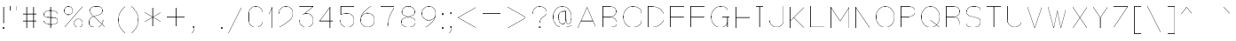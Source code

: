 SplineFontDB: 3.0
FontName: VexillaNationum
FullName: Vexilla Nationum
FamilyName: Vexilla Nationum
Weight: Medium
Copyright: Created by MihailJP with FontForge 2.0 (http://fontforge.sf.net)
UComments: "2012-1-28: Created." 
Version: 001.000
StrokeWidth: 24
ItalicAngle: 0
UnderlinePosition: -202
UnderlineWidth: 100
Ascent: 1664
Descent: 384
LayerCount: 2
Layer: 0 0 "+gMyXYgAA"  1
Layer: 1 0 "+Uk2XYgAA"  0
StrokedFont: 1
XUID: [1021 709 1998960599 8305003]
FSType: 8
OS2Version: 2
OS2_WeightWidthSlopeOnly: 0
OS2_UseTypoMetrics: 1
CreationTime: 1327729045
ModificationTime: 1327819147
PfmFamily: 17
TTFWeight: 500
TTFWidth: 5
LineGap: 377
VLineGap: 0
OS2TypoAscent: 0
OS2TypoAOffset: 1
OS2TypoDescent: 0
OS2TypoDOffset: 1
OS2TypoLinegap: 377
OS2WinAscent: 0
OS2WinAOffset: 1
OS2WinDescent: 0
OS2WinDOffset: 1
HheadAscent: 0
HheadAOffset: 1
HheadDescent: 0
HheadDOffset: 1
OS2Vendor: 'PfEd'
Lookup: 4 0 0 "Compositio figurarum vexillorum"  {"Compositio figurarum vexillorum-1"  } ['ccmp' ('DFLT' <'dflt' > 'latn' <'dflt' > ) ]
MarkAttachClasses: 1
DEI: 91125
LangName: 1033 
Encoding: UnicodeBmp
UnicodeInterp: none
NameList: Adobe Glyph List
DisplaySize: -48
AntiAlias: 1
FitToEm: 1
WidthSeparation: 150
WinInfo: 60832 16 2
BeginPrivate: 0
EndPrivate
Grid
2048 1664 m 9,0,0
1664 1664 m 17,0,0
1920 1664 m 9,0,0
1408 1664 m 25,0,0
1152 1664 m 25,0,0
640 1664 m 17,0,0
896 1664 m 9,0,0
384 1664 m 25,0,0
128 1664 m 25,0,0
1536 1664 m 17,0,0
1792 1664 m 9,0,0
1280 1664 m 25,0,0
1024 1664 m 25,0,0
512 1664 m 17,0,0
768 1664 m 9,0,0
256 1664 m 25,0,0
0 1664 m 25,0,0
2048 1152 m 9,0,0
1664 1152 m 17,0,0
1920 1152 m 9,0,0
1408 1152 m 25,0,0
1152 1152 m 25,0,0
640 1152 m 17,0,0
896 1152 m 9,0,0
384 1152 m 25,0,0
128 1152 m 25,0,0
1536 1152 m 17,0,0
1792 1152 m 9,0,0
1280 1152 m 25,0,0
1024 1152 m 25,0,0
512 1152 m 17,0,0
768 1152 m 9,0,0
256 1152 m 25,0,0
0 1152 m 25,0,0
2048 1280 m 9,0,0
1664 1280 m 17,0,0
1920 1280 m 9,0,0
1408 1280 m 25,0,0
1152 1280 m 25,0,0
640 1280 m 17,0,0
896 1280 m 9,0,0
384 1280 m 25,0,0
128 1280 m 25,0,0
1536 1280 m 17,0,0
1792 1280 m 9,0,0
1280 1280 m 25,0,0
1024 1280 m 25,0,0
512 1280 m 17,0,0
768 1280 m 9,0,0
256 1280 m 25,0,0
0 1280 m 25,0,0
2048 1408 m 9,0,0
1664 1408 m 17,0,0
1920 1408 m 9,0,0
1408 1408 m 25,0,0
1152 1408 m 25,0,0
640 1408 m 17,0,0
896 1408 m 9,0,0
384 1408 m 25,0,0
128 1408 m 25,0,0
1536 1408 m 17,0,0
1792 1408 m 9,0,0
1280 1408 m 25,0,0
1024 1408 m 25,0,0
512 1408 m 17,0,0
768 1408 m 9,0,0
256 1408 m 25,0,0
0 1408 m 25,0,0
2048 1536 m 9,0,0
1664 1536 m 17,0,0
1920 1536 m 9,0,0
1408 1536 m 25,0,0
1152 1536 m 25,0,0
640 1536 m 17,0,0
896 1536 m 9,0,0
384 1536 m 25,0,0
128 1536 m 25,0,0
1536 1536 m 17,0,0
1792 1536 m 9,0,0
1280 1536 m 25,0,0
1024 1536 m 25,0,0
512 1536 m 17,0,0
768 1536 m 9,0,0
256 1536 m 25,0,0
0 1536 m 25,0,0
2048 640 m 9,0,0
1664 640 m 17,0,0
1920 640 m 9,0,0
1408 640 m 25,0,0
1152 640 m 25,0,0
640 640 m 17,0,0
896 640 m 9,0,0
384 640 m 25,0,0
128 640 m 25,0,0
1536 640 m 17,0,0
1792 640 m 9,0,0
1280 640 m 25,0,0
1024 640 m 25,0,0
512 640 m 17,0,0
768 640 m 9,0,0
256 640 m 25,0,0
0 640 m 25,0,0
2048 768 m 9,0,0
1664 768 m 17,0,0
1920 768 m 9,0,0
1408 768 m 25,0,0
1152 768 m 25,0,0
640 768 m 17,0,0
896 768 m 9,0,0
384 768 m 25,0,0
128 768 m 25,0,0
1536 768 m 17,0,0
1792 768 m 9,0,0
1280 768 m 25,0,0
1024 768 m 25,0,0
512 768 m 17,0,0
768 768 m 9,0,0
256 768 m 25,0,0
0 768 m 25,0,0
2048 896 m 9,0,0
1664 896 m 17,0,0
1920 896 m 9,0,0
1408 896 m 25,0,0
1152 896 m 25,0,0
640 896 m 17,0,0
896 896 m 9,0,0
384 896 m 25,0,0
128 896 m 25,0,0
1536 896 m 17,0,0
1792 896 m 9,0,0
1280 896 m 25,0,0
1024 896 m 25,0,0
512 896 m 17,0,0
768 896 m 9,0,0
256 896 m 25,0,0
0 896 m 25,0,0
2048 1024 m 9,0,0
1664 1024 m 17,0,0
1920 1024 m 9,0,0
1408 1024 m 25,0,0
1152 1024 m 25,0,0
640 1024 m 17,0,0
896 1024 m 9,0,0
384 1024 m 25,0,0
128 1024 m 25,0,0
1536 1024 m 17,0,0
1792 1024 m 9,0,0
1280 1024 m 25,0,0
1024 1024 m 25,0,0
512 1024 m 17,0,0
768 1024 m 9,0,0
256 1024 m 25,0,0
0 1024 m 25,0,0
2048 128 m 9,0,0
1664 128 m 17,0,0
1920 128 m 9,0,0
1408 128 m 25,0,0
1152 128 m 25,0,0
640 128 m 17,0,0
896 128 m 9,0,0
384 128 m 25,0,0
128 128 m 25,0,0
1536 128 m 17,0,0
1792 128 m 9,0,0
1280 128 m 25,0,0
1024 128 m 25,0,0
512 128 m 17,0,0
768 128 m 9,0,0
256 128 m 25,0,0
0 128 m 25,0,0
2048 256 m 9,0,0
1664 256 m 17,0,0
1920 256 m 9,0,0
1408 256 m 25,0,0
1152 256 m 25,0,0
640 256 m 17,0,0
896 256 m 9,0,0
384 256 m 25,0,0
128 256 m 25,0,0
1536 256 m 17,0,0
1792 256 m 9,0,0
1280 256 m 25,0,0
1024 256 m 25,0,0
512 256 m 17,0,0
768 256 m 9,0,0
256 256 m 25,0,0
0 256 m 25,0,0
2048 384 m 9,0,0
1664 384 m 17,0,0
1920 384 m 9,0,0
1408 384 m 25,0,0
1152 384 m 25,0,0
640 384 m 17,0,0
896 384 m 9,0,0
384 384 m 25,0,0
128 384 m 25,0,0
1536 384 m 17,0,0
1792 384 m 9,0,0
1280 384 m 25,0,0
1024 384 m 25,0,0
512 384 m 17,0,0
768 384 m 9,0,0
256 384 m 25,0,0
0 384 m 25,0,0
2048 512 m 9,0,0
1664 512 m 17,0,0
1920 512 m 9,0,0
1408 512 m 25,0,0
1152 512 m 25,0,0
640 512 m 17,0,0
896 512 m 9,0,0
384 512 m 25,0,0
128 512 m 25,0,0
1536 512 m 17,0,0
1792 512 m 9,0,0
1280 512 m 25,0,0
1024 512 m 25,0,0
512 512 m 17,0,0
768 512 m 9,0,0
256 512 m 25,0,0
0 512 m 25,0,0
2048 -384 m 9,0,0
1664 -384 m 17,0,0
1920 -384 m 9,0,0
1408 -384 m 25,0,0
1152 -384 m 25,0,0
640 -384 m 17,0,0
896 -384 m 9,0,0
384 -384 m 25,0,0
128 -384 m 25,0,0
1536 -384 m 17,0,0
1792 -384 m 9,0,0
1280 -384 m 25,0,0
1024 -384 m 25,0,0
512 -384 m 17,0,0
768 -384 m 9,0,0
256 -384 m 25,0,0
0 -384 m 25,0,0
2048 -256 m 9,0,0
1664 -256 m 17,0,0
1920 -256 m 9,0,0
1408 -256 m 25,0,0
1152 -256 m 25,0,0
640 -256 m 17,0,0
896 -256 m 9,0,0
384 -256 m 25,0,0
128 -256 m 25,0,0
1536 -256 m 17,0,0
1792 -256 m 9,0,0
1280 -256 m 25,0,0
1024 -256 m 25,0,0
512 -256 m 17,0,0
768 -256 m 9,0,0
256 -256 m 25,0,0
0 -256 m 25,0,0
2048 -128 m 9,0,0
1664 -128 m 17,0,0
1920 -128 m 9,0,0
1408 -128 m 25,0,0
1152 -128 m 25,0,0
640 -128 m 17,0,0
896 -128 m 9,0,0
384 -128 m 25,0,0
128 -128 m 25,0,0
1536 -128 m 17,0,0
1792 -128 m 9,0,0
1280 -128 m 25,0,0
1024 -128 m 25,0,0
512 -128 m 17,0,0
768 -128 m 9,0,0
256 -128 m 25,0,0
0 -128 m 25,0,0
2048 0 m 9,0,0
1664 0 m 17,0,0
1920 0 m 9,0,0
1408 0 m 25,0,0
1152 0 m 25,0,0
640 0 m 17,0,0
896 0 m 9,0,0
384 0 m 25,0,0
128 0 m 25,0,0
1536 0 m 17,0,0
1792 0 m 9,0,0
1280 0 m 25,0,0
1024 0 m 25,0,0
512 0 m 17,0,0
768 0 m 9,0,0
256 0 m 25,0,0
0 0 m 25,0,0
EndSplineSet
BeginChars: 65563 131

StartChar: .notdef
Encoding: 0 0 0
Width: 1411
Flags: W
LayerCount: 2
Fore
SplineSet
173 1556 m 25
 173 -328 l 25
 1238 -328 l 25
 1238 1556 l 25
 173 1556 l 25
EndSplineSet
EndChar

StartChar: space
Encoding: 32 32 1
Width: 172
Flags: W
LayerCount: 2
EndChar

StartChar: exclam
Encoding: 33 33 2
Width: 430
Flags: W
LayerCount: 2
Fore
SplineSet
174 41 m 0
 174 64 192 82 215 82 c 0
 238 82 256 64 256 41 c 0
 256 18 238 0 215 0 c 0
 192 0 174 18 174 41 c 0
215 1270 m 25
 215 328 l 25
EndSplineSet
EndChar

StartChar: quotedbl
Encoding: 34 34 3
Width: 781
Flags: W
LayerCount: 2
Fore
SplineSet
595 1270 m 25
 595 983 l 25
186 1270 m 25
 186 983 l 25
EndSplineSet
EndChar

StartChar: numbersign
Encoding: 35 35 4
Width: 1191
Flags: W
LayerCount: 2
Fore
SplineSet
186 451 m 25
 1005 451 l 25
186 860 m 25
 1005 860 l 25
800 1270 m 25
 800 41 l 25
391 1270 m 25
 391 41 l 25
EndSplineSet
EndChar

StartChar: dollar
Encoding: 36 36 5
Width: 1191
Flags: W
LayerCount: 2
Fore
SplineSet
1005 860 m 16
 1005 979 774 1065 595 1065 c 8
 414 1065 186 998 186 847 c 8
 186 494 1005 817 1005 464 c 16
 1005 313 821 246 595 246 c 8
 416 246 186 332 186 451 c 8
595 1270 m 25
 595 41 l 25
EndSplineSet
EndChar

StartChar: percent
Encoding: 37 37 6
Width: 1413
Flags: W
LayerCount: 2
Fore
SplineSet
747 287 m 24
 747 423 857 532 993 532 c 24
 1129 532 1239 423 1239 287 c 24
 1239 151 1129 41 993 41 c 24
 857 41 747 151 747 287 c 24
174 1024 m 24
 174 1160 284 1270 420 1270 c 24
 556 1270 665 1160 665 1024 c 24
 665 888 556 778 420 778 c 24
 284 778 174 888 174 1024 c 24
1239 1270 m 25
 178 41 l 25
EndSplineSet
EndChar

StartChar: ampersand
Encoding: 38 38 7
Width: 1314
Flags: W
LayerCount: 2
Fore
SplineSet
1128 41 m 24
 777 424 227 799 227 1024 c 0
 227 1206 422 1270 595 1270 c 24
 768 1270 964 1250 964 1024 c 8
 964 627 186 820 186 369 c 0
 186 54 390 41 595 41 c 16
 883 41 959 281 1005 451 c 0
EndSplineSet
EndChar

StartChar: quotesingle
Encoding: 39 39 8
Width: 372
Flags: W
LayerCount: 2
Fore
SplineSet
186 1270 m 25
 186 983 l 25
EndSplineSet
EndChar

StartChar: parenleft
Encoding: 40 40 9
Width: 782
Flags: W
LayerCount: 2
Fore
SplineSet
596 1270 m 16
 348 1022 186 821 186 471 c 24
 186 121 348 -80 596 -328 c 8
EndSplineSet
EndChar

StartChar: parenright
Encoding: 41 41 10
Width: 781
Flags: W
LayerCount: 2
Fore
SplineSet
186 1270 m 16
 434 1022 595 821 595 471 c 24
 595 121 434 -80 186 -328 c 8
EndSplineSet
EndChar

StartChar: asterisk
Encoding: 42 42 11
Width: 1295
Flags: W
LayerCount: 2
Fore
SplineSet
186 922 m 25
 1109 389 l 25
1109 922 m 25
 186 389 l 25
647 1188 m 25
 647 123 l 25
EndSplineSet
EndChar

StartChar: plus
Encoding: 43 43 12
Width: 1437
Flags: W
LayerCount: 2
Fore
SplineSet
718 1188 m 25
 718 123 l 25
186 655 m 25
 1251 655 l 25
EndSplineSet
EndChar

StartChar: comma
Encoding: 44 44 13
Width: 512
Flags: W
LayerCount: 2
Fore
SplineSet
256 41 m 0
 256 64 274 82 297 82 c 0
 320 82 338 64 338 41 c 0
 338 18 320 0 297 0 c 0
 274 0 256 18 256 41 c 0
334 41 m 17
 334 -106 278 -224 174 -328 c 8
EndSplineSet
EndChar

StartChar: hyphen
Encoding: 45 45 14
Width: 1191
Flags: W
LayerCount: 2
Fore
SplineSet
186 655 m 25
 1005 655 l 29
EndSplineSet
EndChar

StartChar: period
Encoding: 46 46 15
Width: 430
Flags: W
LayerCount: 2
Fore
SplineSet
174 41 m 0
 174 64 192 82 215 82 c 0
 238 82 256 64 256 41 c 0
 256 18 238 0 215 0 c 0
 192 0 174 18 174 41 c 0
EndSplineSet
EndChar

StartChar: slash
Encoding: 47 47 16
Width: 1191
Flags: W
LayerCount: 2
Fore
SplineSet
1005 1270 m 25
 186 -328 l 29
EndSplineSet
EndChar

StartChar: zero
Encoding: 48 48 17
Width: 1167
Flags: W
LayerCount: 2
Fore
SplineSet
583 1270 m 24
 357 1270 174 1086 174 860 c 16
 174 700 174 611 174 451 c 8
 174 225 357 41 583 41 c 24
 809 41 993 225 993 451 c 16
 993 611 993 700 993 860 c 8
 993 1086 809 1270 583 1270 c 24
EndSplineSet
EndChar

StartChar: one
Encoding: 49 49 18
Width: 576
Flags: W
LayerCount: 2
Fore
SplineSet
186 860 m 25
 390 1270 l 25
 390 41 l 29
EndSplineSet
EndChar

StartChar: two
Encoding: 50 50 19
Width: 1191
Flags: W
LayerCount: 2
Fore
SplineSet
186 860 m 16
 186 1086 369 1270 595 1270 c 24
 821 1270 1005 1086 1005 860 c 0
 1005 512 577 267 186 41 c 13
 1005 41 l 25
EndSplineSet
EndChar

StartChar: three
Encoding: 51 51 20
Width: 1191
Flags: W
LayerCount: 2
Fore
SplineSet
186 1270 m 25
 1005 1270 l 25
 391 778 l 17
 452 839 509 860 595 860 c 16
 821 860 1005 677 1005 451 c 24
 1005 225 821 41 595 41 c 24
 369 41 186 225 186 451 c 8
EndSplineSet
EndChar

StartChar: four
Encoding: 52 52 21
Width: 1191
Flags: W
LayerCount: 2
Fore
SplineSet
800 41 m 25
 800 1270 l 25
 186 451 l 25
 1005 451 l 25
EndSplineSet
EndChar

StartChar: five
Encoding: 53 53 22
Width: 1191
Flags: W
LayerCount: 2
Fore
SplineSet
1005 1270 m 25
 227 1270 l 25
 227 778 l 17
 368 859 448 860 595 860 c 16
 821 860 1005 677 1005 451 c 24
 1005 225 821 41 595 41 c 24
 369 41 186 225 186 451 c 8
EndSplineSet
EndChar

StartChar: six
Encoding: 54 54 23
Width: 1191
Flags: W
LayerCount: 2
Fore
SplineSet
800 1270 m 16
 491 1091 186 808 186 451 c 24
 186 225 369 41 595 41 c 24
 821 41 1005 225 1005 451 c 24
 1005 677 821 860 595 860 c 24
 369 860 186 677 186 451 c 8
EndSplineSet
EndChar

StartChar: seven
Encoding: 55 55 24
Width: 1191
Flags: W
LayerCount: 2
Fore
SplineSet
186 1270 m 25
 1005 1270 l 17
 752 833 595 546 595 41 c 8
EndSplineSet
EndChar

StartChar: eight
Encoding: 56 56 25
Width: 1167
Flags: W
LayerCount: 2
Fore
SplineSet
583 1270 m 24
 391 1270 215 1157 215 942 c 8
 215 565 993 746 993 369 c 16
 993 143 788 41 583 41 c 24
 378 41 174 143 174 369 c 8
 174 746 952 565 952 942 c 16
 952 1157 775 1270 583 1270 c 24
EndSplineSet
EndChar

StartChar: nine
Encoding: 57 57 26
Width: 1191
Flags: W
LayerCount: 2
Fore
SplineSet
391 41 m 16
 700 220 1005 503 1005 860 c 24
 1005 1086 821 1270 595 1270 c 24
 369 1270 186 1086 186 860 c 24
 186 634 369 451 595 451 c 24
 821 451 1005 634 1005 860 c 8
EndSplineSet
EndChar

StartChar: colon
Encoding: 58 58 27
Width: 430
Flags: W
LayerCount: 2
Fore
SplineSet
174 860 m 0
 174 883 192 901 215 901 c 0
 238 901 256 883 256 860 c 0
 256 837 238 819 215 819 c 0
 192 819 174 837 174 860 c 0
174 41 m 0
 174 64 192 82 215 82 c 0
 238 82 256 64 256 41 c 0
 256 18 238 0 215 0 c 0
 192 0 174 18 174 41 c 0
EndSplineSet
EndChar

StartChar: semicolon
Encoding: 59 59 28
Width: 512
Flags: W
LayerCount: 2
Fore
SplineSet
256 860 m 0
 256 883 274 901 297 901 c 0
 320 901 338 883 338 860 c 0
 338 837 320 819 297 819 c 0
 274 819 256 837 256 860 c 0
256 41 m 0
 256 64 274 82 297 82 c 0
 320 82 338 64 338 41 c 0
 338 18 320 0 297 0 c 0
 274 0 256 18 256 41 c 0
334 41 m 17
 334 -106 278 -224 174 -328 c 8
EndSplineSet
EndChar

StartChar: less
Encoding: 60 60 29
Width: 1437
Flags: W
LayerCount: 2
Fore
SplineSet
1251 1270 m 25
 186 655 l 25
 1251 41 l 29
EndSplineSet
EndChar

StartChar: equal
Encoding: 61 61 30
Width: 1437
Flags: W
LayerCount: 2
Fore
SplineSet
186 451 m 25
 1251 451 l 25
186 860 m 25
 1251 860 l 25
EndSplineSet
EndChar

StartChar: greater
Encoding: 62 62 31
Width: 1437
Flags: W
LayerCount: 2
Fore
SplineSet
186 1270 m 25
 1251 655 l 25
 186 41 l 25
EndSplineSet
EndChar

StartChar: question
Encoding: 63 63 32
Width: 1167
Flags: W
LayerCount: 2
Fore
SplineSet
542 41 m 0
 542 64 560 82 583 82 c 0
 606 82 624 64 624 41 c 0
 624 18 606 0 583 0 c 0
 560 0 542 18 542 41 c 0
174 860 m 16
 174 1086 357 1270 583 1270 c 16
 788 1270 993 1127 993 901 c 0
 993 696 583 656 583 328 c 0
EndSplineSet
EndChar

StartChar: at
Encoding: 64 64 33
Width: 1437
Flags: W
LayerCount: 2
Fore
SplineSet
923 983 m 0
 554 987 514 881 514 655 c 8
 514 476 539 246 718 246 c 24
 897 246 923 303 923 655 c 0
 923 757 923 369 923 983 c 1
 923 739 899 246 1046 246 c 0
 1225 246 1251 476 1251 655 c 8
 1251 972 1035 1270 718 1270 c 24
 401 1270 186 972 186 655 c 24
 186 338 401 41 718 41 c 16
 931 41 1066 57 1251 164 c 8
EndSplineSet
EndChar

StartChar: A
Encoding: 65 65 34
Width: 1431
Flags: W
LayerCount: 2
Fore
SplineSet
363 451 m 25
 1064 451 l 25
183 41 m 25
 715 1270 l 25
 1248 41 l 25
EndSplineSet
EndChar

StartChar: B
Encoding: 66 66 35
Width: 1169
Flags: W
LayerCount: 2
Fore
SplineSet
175 41 m 25
 175 1270 l 25
 335 1270 376 1270 584 1270 c 8
 766 1270 953 1165 953 983 c 24
 953 791 776 655 584 655 c 16
 376 655 335 655 175 655 c 25
 335 655 376 655 584 655 c 8
 799 655 994 502 994 287 c 24
 994 101 770 41 584 41 c 16
 376 41 335 41 175 41 c 25
EndSplineSet
EndChar

StartChar: C
Encoding: 67 67 36
Width: 1431
Flags: W
LayerCount: 2
Fore
SplineSet
1248 860 m 16
 1248 1122 977 1270 715 1270 c 8
 398 1270 183 972 183 655 c 24
 183 338 398 41 715 41 c 16
 977 41 1248 189 1248 451 c 8
EndSplineSet
EndChar

StartChar: D
Encoding: 68 68 37
Width: 1292
Flags: W
LayerCount: 2
Fore
SplineSet
175 41 m 25
 175 1270 l 25
 255 1270 300 1270 380 1270 c 8
 754 1270 1117 1029 1117 655 c 24
 1117 281 719 41 380 41 c 8
 300 41 255 41 175 41 c 25
EndSplineSet
EndChar

StartChar: E
Encoding: 69 69 38
Width: 1185
Flags: W
LayerCount: 2
Fore
SplineSet
183 655 m 25
 961 655 l 25
1002 1270 m 25
 183 1270 l 25
 183 41 l 25
 1002 41 l 25
EndSplineSet
EndChar

StartChar: F
Encoding: 70 70 39
Width: 1185
Flags: W
LayerCount: 2
Fore
SplineSet
183 655 m 25
 961 655 l 25
1002 1270 m 25
 183 1270 l 25
 183 41 l 25
EndSplineSet
EndChar

StartChar: G
Encoding: 71 71 40
Width: 1431
Flags: W
LayerCount: 2
Fore
SplineSet
838 655 m 25
 1248 655 l 25
1125 41 m 25
 1125 655 l 25
1125 1065 m 0
 1125 1167 977 1270 715 1270 c 8
 398 1270 183 972 183 655 c 24
 183 338 398 41 715 41 c 16
 977 41 1125 189 1125 451 c 8
EndSplineSet
EndChar

StartChar: H
Encoding: 72 72 41
Width: 1185
Flags: W
LayerCount: 2
Fore
SplineSet
183 655 m 25
 1002 655 l 25
1002 1270 m 25
 1002 41 l 25
183 1270 m 25
 183 41 l 25
EndSplineSet
EndChar

StartChar: I
Encoding: 73 73 42
Width: 775
Flags: W
LayerCount: 2
Fore
SplineSet
387 1270 m 25
 387 41 l 25
183 41 m 25
 592 41 l 25
183 1270 m 25
 592 1270 l 25
EndSplineSet
EndChar

StartChar: J
Encoding: 74 74 43
Width: 1185
Flags: W
LayerCount: 2
Fore
SplineSet
1002 1270 m 25
 1002 951 1002 770 1002 451 c 16
 1002 225 818 41 592 41 c 24
 366 41 183 225 183 451 c 8
EndSplineSet
EndChar

StartChar: K
Encoding: 75 75 44
Width: 1185
Flags: W
LayerCount: 2
Fore
SplineSet
1002 41 m 25
 388 655 l 25
1002 1270 m 25
 183 451 l 25
183 1270 m 25
 183 41 l 25
EndSplineSet
EndChar

StartChar: L
Encoding: 76 76 45
Width: 1185
Flags: W
LayerCount: 2
Fore
SplineSet
183 1266 m 25
 183 41 l 25
 1002 41 l 25
EndSplineSet
EndChar

StartChar: M
Encoding: 77 77 46
Width: 1431
Flags: W
LayerCount: 2
Fore
SplineSet
183 41 m 25
 183 1270 l 25
 715 451 l 25
 1248 1270 l 25
 1248 41 l 29
EndSplineSet
EndChar

StartChar: N
Encoding: 78 78 47
Width: 1185
Flags: W
LayerCount: 2
Fore
SplineSet
183 41 m 25
 183 1270 l 25
 1002 41 l 25
 1002 1270 l 29
EndSplineSet
EndChar

StartChar: O
Encoding: 79 79 48
Width: 1415
Flags: W
LayerCount: 2
Fore
SplineSet
707 1270 m 24
 390 1270 175 972 175 655 c 24
 175 338 390 41 707 41 c 24
 1024 41 1240 338 1240 655 c 24
 1240 972 1024 1270 707 1270 c 24
EndSplineSet
EndChar

StartChar: P
Encoding: 80 80 49
Width: 1185
Flags: W
LayerCount: 2
Fore
SplineSet
183 41 m 25
 183 1270 l 25
 343 1270 384 1270 592 1270 c 8
 787 1270 1002 1178 1002 983 c 24
 1002 778 797 655 592 655 c 16
 384 655 343 655 183 655 c 25
EndSplineSet
EndChar

StartChar: Q
Encoding: 81 81 50
Width: 1415
Flags: W
LayerCount: 2
Fore
SplineSet
707 455 m 25
 1240 41 l 25
707 1270 m 24
 390 1270 175 972 175 655 c 24
 175 338 390 41 707 41 c 24
 1024 41 1240 338 1240 655 c 24
 1240 972 1024 1270 707 1270 c 24
EndSplineSet
EndChar

StartChar: R
Encoding: 82 82 51
Width: 1185
Flags: W
LayerCount: 2
Fore
SplineSet
183 41 m 25
 183 1270 l 25
 343 1270 384 1270 592 1270 c 8
 774 1270 961 1165 961 983 c 24
 961 791 784 655 592 655 c 16
 384 655 343 655 183 655 c 25
 343 655 432 655 592 655 c 8
 880 655 1002 329 1002 41 c 8
EndSplineSet
EndChar

StartChar: S
Encoding: 83 83 52
Width: 1185
Flags: W
LayerCount: 2
Fore
SplineSet
1002 1065 m 16
 1002 1244 771 1270 592 1270 c 8
 387 1270 183 1168 183 942 c 8
 183 552 1002 759 1002 369 c 16
 1002 143 818 41 592 41 c 8
 413 41 183 67 183 246 c 8
EndSplineSet
EndChar

StartChar: T
Encoding: 84 84 53
Width: 1185
Flags: W
LayerCount: 2
Fore
SplineSet
592 1270 m 25
 592 41 l 25
183 1270 m 25
 1002 1270 l 25
EndSplineSet
EndChar

StartChar: U
Encoding: 85 85 54
Width: 1185
Flags: W
LayerCount: 2
Fore
SplineSet
1002 1270 m 25
 1002 951 1002 770 1002 451 c 16
 1002 225 818 41 592 41 c 24
 366 41 183 225 183 451 c 8
 183 770 183 951 183 1270 c 25
EndSplineSet
EndChar

StartChar: V
Encoding: 86 86 55
Width: 1185
Flags: W
LayerCount: 2
Fore
SplineSet
183 1270 m 25
 592 41 l 25
 1002 1270 l 29
EndSplineSet
EndChar

StartChar: W
Encoding: 87 87 56
Width: 1431
Flags: W
LayerCount: 2
Fore
SplineSet
183 1270 m 25
 511 41 l 25
 715 1065 l 25
 920 41 l 25
 1248 1270 l 25
EndSplineSet
EndChar

StartChar: X
Encoding: 88 88 57
Width: 1185
Flags: W
LayerCount: 2
Fore
SplineSet
1002 1270 m 25
 183 41 l 25
183 1270 m 25
 1002 41 l 25
EndSplineSet
EndChar

StartChar: Y
Encoding: 89 89 58
Width: 1185
Flags: W
LayerCount: 2
Fore
SplineSet
592 41 m 25
 592 655 l 25
183 1270 m 25
 592 655 l 25
 1002 1270 l 25
EndSplineSet
EndChar

StartChar: Z
Encoding: 90 90 59
Width: 1185
Flags: W
LayerCount: 2
Fore
SplineSet
183 1270 m 25
 1002 1270 l 25
 183 41 l 25
 1002 41 l 25
EndSplineSet
EndChar

StartChar: bracketleft
Encoding: 91 91 60
Width: 786
Flags: W
LayerCount: 2
Fore
SplineSet
596 1270 m 25
 186 1270 l 25
 186 -328 l 25
 600 -328 l 29
EndSplineSet
EndChar

StartChar: backslash
Encoding: 92 92 61
Width: 1191
Flags: W
LayerCount: 2
Fore
SplineSet
186 1270 m 25
 1005 -328 l 29
EndSplineSet
EndChar

StartChar: bracketright
Encoding: 93 93 62
Width: 785
Flags: W
LayerCount: 2
Fore
SplineSet
190 1270 m 25
 599 1270 l 25
 599 -328 l 25
 186 -328 l 25
EndSplineSet
EndChar

StartChar: asciicircum
Encoding: 94 94 63
Width: 1027
Flags: W
LayerCount: 2
Fore
SplineSet
186 860 m 29
 513 1270 l 25
 841 860 l 25
EndSplineSet
EndChar

StartChar: underscore
Encoding: 95 95 64
Width: 1437
Flags: W
LayerCount: 2
Fore
SplineSet
186 -328 m 25
 1251 -328 l 29
EndSplineSet
EndChar

StartChar: grave
Encoding: 96 96 65
Width: 781
Flags: W
LayerCount: 2
Fore
SplineSet
186 1270 m 25
 595 860 l 29
EndSplineSet
EndChar

StartChar: a
Encoding: 97 97 66
Width: 1021
Flags: W
LayerCount: 2
Fore
SplineSet
838 451 m 24
 582 371 183 514 183 246 c 8
 183 95 359 41 510 41 c 16
 646 41 741 67 838 164 c 8
183 655 m 16
 258 786 359 860 510 860 c 24
 661 860 838 806 838 655 c 16
 838 415 838 281 838 41 c 24
EndSplineSet
EndChar

StartChar: b
Encoding: 98 98 67
Width: 1021
Flags: W
LayerCount: 2
Fore
SplineSet
183 1270 m 25
 183 41 l 25
183 655 m 16
 183 806 359 860 510 860 c 8
 715 860 838 656 838 451 c 24
 838 246 715 41 510 41 c 16
 359 41 290 139 183 246 c 8
EndSplineSet
EndChar

StartChar: c
Encoding: 99 99 68
Width: 1021
Flags: W
LayerCount: 2
Fore
SplineSet
838 655 m 16
 838 806 661 860 510 860 c 8
 305 860 183 656 183 451 c 24
 183 246 305 41 510 41 c 16
 661 41 838 95 838 246 c 8
EndSplineSet
EndChar

StartChar: d
Encoding: 100 100 69
Width: 1021
Flags: W
LayerCount: 2
Fore
SplineSet
838 1270 m 25
 838 41 l 25
838 655 m 20
 838 806 661 860 510 860 c 8
 305 860 183 656 183 451 c 24
 183 246 305 41 510 41 c 16
 661 41 731 139 838 246 c 8
EndSplineSet
EndChar

StartChar: e
Encoding: 101 101 70
Width: 1021
Flags: W
LayerCount: 2
Fore
SplineSet
838 246 m 16
 838 95 661 41 510 41 c 8
 305 41 183 246 183 451 c 24
 183 656 305 860 510 860 c 0
 715 860 838 656 838 451 c 1
 582 451 439 451 183 451 c 25
EndSplineSet
EndChar

StartChar: f
Encoding: 102 102 71
Width: 898
Flags: W
LayerCount: 2
Fore
SplineSet
183 737 m 24
 391 737 507 737 715 737 c 24
715 1270 m 0
 387 1270 387 1147 387 860 c 0
 387 541 387 360 387 41 c 24
EndSplineSet
EndChar

StartChar: g
Encoding: 103 103 72
Width: 1185
Flags: W
LayerCount: 2
Fore
SplineSet
592 164 m 16
 422 164 183 138 183 -41 c 24
 183 -236 397 -328 592 -328 c 24
 787 -328 1002 -236 1002 -41 c 24
 1002 138 754 164 592 164 c 8
 449 164 265 185 265 328 c 16
 265 464 456 451 592 451 c 8
1002 860 m 24
 842 860 720 860 592 860 c 8
 442 860 265 809 265 659 c 24
 265 507 440 452 592 451 c 24
 743 450 920 504 920 655 c 24
 920 806 743 860 592 860 c 8
EndSplineSet
EndChar

StartChar: h
Encoding: 104 104 73
Width: 1021
Flags: W
LayerCount: 2
Fore
SplineSet
183 664 m 16
 183 813 361 862 510 860 c 24
 661 858 838 806 838 655 c 16
 838 415 838 281 838 41 c 24
183 1270 m 25
 183 41 l 25
EndSplineSet
EndChar

StartChar: i
Encoding: 105 105 74
Width: 432
Flags: W
LayerCount: 2
Fore
SplineSet
175 1270 m 0
 175 1293 193 1311 216 1311 c 0
 239 1311 257 1293 257 1270 c 0
 257 1247 239 1229 216 1229 c 0
 193 1229 175 1247 175 1270 c 0
216 860 m 25
 216 41 l 25
EndSplineSet
EndChar

StartChar: j
Encoding: 106 106 75
Width: 718
Flags: W
LayerCount: 2
Fore
SplineSet
461 1270 m 0
 461 1293 479 1311 502 1311 c 0
 525 1311 543 1293 543 1270 c 0
 543 1247 525 1229 502 1229 c 0
 479 1229 461 1247 461 1270 c 0
175 -328 m 0
 503 -328 502 -205 502 82 c 0
 502 401 502 556 502 860 c 24
EndSplineSet
EndChar

StartChar: k
Encoding: 107 107 76
Width: 1021
Flags: W
LayerCount: 2
Fore
SplineSet
838 41 m 25
 347 532 l 25
838 860 m 25
 183 451 l 25
183 1270 m 25
 183 41 l 25
EndSplineSet
EndChar

StartChar: l
Encoding: 108 108 77
Width: 366
Flags: W
LayerCount: 2
Fore
SplineSet
183 1270 m 25
 183 41 l 25
EndSplineSet
EndChar

StartChar: m
Encoding: 109 109 78
Width: 1431
Flags: W
LayerCount: 2
Fore
SplineSet
715 664 m 16
 715 813 894 862 1043 860 c 24
 1156 858 1248 768 1248 655 c 16
 1248 415 1248 281 1248 41 c 24
183 664 m 16
 183 813 362 862 511 860 c 24
 624 858 715 768 715 655 c 16
 715 415 715 281 715 41 c 24
183 860 m 25
 183 41 l 25
EndSplineSet
EndChar

StartChar: n
Encoding: 110 110 79
Width: 1021
Flags: W
LayerCount: 2
Fore
SplineSet
183 664 m 16
 183 813 361 862 510 860 c 24
 661 858 838 806 838 655 c 16
 838 415 838 281 838 41 c 24
183 860 m 25
 183 41 l 25
EndSplineSet
EndChar

StartChar: o
Encoding: 111 111 80
Width: 1007
Flags: W
LayerCount: 2
Fore
SplineSet
503 860 m 28
 298 860 176 656 176 451 c 24
 176 246 298 41 503 41 c 24
 708 41 831 246 831 451 c 24
 831 656 708 860 503 860 c 28
EndSplineSet
EndChar

StartChar: p
Encoding: 112 112 81
Width: 1021
Flags: W
LayerCount: 2
Fore
SplineSet
183 860 m 25
 183 -328 l 25
183 655 m 16
 183 806 359 860 510 860 c 8
 715 860 838 656 838 451 c 24
 838 246 715 41 510 41 c 16
 359 41 290 139 183 246 c 8
EndSplineSet
EndChar

StartChar: q
Encoding: 113 113 82
Width: 1021
Flags: W
LayerCount: 2
Fore
SplineSet
838 860 m 25
 838 -328 l 25
838 655 m 16
 838 806 661 860 510 860 c 8
 305 860 183 656 183 451 c 24
 183 246 305 41 510 41 c 16
 661 41 731 139 838 246 c 8
EndSplineSet
EndChar

StartChar: r
Encoding: 114 114 83
Width: 1021
Flags: W
LayerCount: 2
Fore
SplineSet
183 664 m 16
 183 813 361 862 510 860 c 24
 661 858 838 806 838 655 c 16
183 860 m 25
 183 41 l 25
EndSplineSet
EndChar

StartChar: s
Encoding: 115 115 84
Width: 1021
Flags: W
LayerCount: 2
Fore
SplineSet
797 655 m 16
 797 806 647 860 510 860 c 24
 373 860 224 806 224 655 c 8
 224 367 838 534 838 246 c 16
 838 95 661 41 510 41 c 8
 367 41 183 62 183 205 c 8
EndSplineSet
EndChar

StartChar: t
Encoding: 116 116 85
Width: 898
Flags: W
LayerCount: 2
Fore
SplineSet
183 737 m 24
 391 737 507 737 715 737 c 24
715 41 m 0
 387 41 387 164 387 451 c 0
 387 770 387 825 387 1065 c 24
EndSplineSet
EndChar

StartChar: u
Encoding: 117 117 86
Width: 1021
Flags: W
LayerCount: 2
Fore
SplineSet
838 238 m 16
 838 89 659 39 510 41 c 24
 359 43 183 95 183 246 c 16
 183 486 183 620 183 860 c 24
838 41 m 25
 838 860 l 25
EndSplineSet
EndChar

StartChar: v
Encoding: 118 118 87
Width: 1021
Flags: W
LayerCount: 2
Fore
SplineSet
183 860 m 25
 510 41 l 25
 838 860 l 25
EndSplineSet
EndChar

StartChar: w
Encoding: 119 119 88
Width: 1431
Flags: W
LayerCount: 2
Fore
SplineSet
183 860 m 25
 429 41 l 25
 715 856 l 25
 1002 41 l 25
 1248 860 l 25
EndSplineSet
EndChar

StartChar: x
Encoding: 120 120 89
Width: 1021
Flags: W
LayerCount: 2
Fore
SplineSet
838 860 m 25
 183 41 l 25
183 860 m 25
 838 41 l 25
EndSplineSet
EndChar

StartChar: y
Encoding: 121 121 90
Width: 1021
Flags: W
LayerCount: 2
Fore
SplineSet
838 860 m 25
 367 -328 l 25
183 860 m 25
 510 41 l 25
EndSplineSet
EndChar

StartChar: z
Encoding: 122 122 91
Width: 1021
Flags: W
LayerCount: 2
Fore
SplineSet
183 860 m 25
 838 860 l 25
 183 41 l 25
 838 41 l 29
EndSplineSet
EndChar

StartChar: braceleft
Encoding: 123 123 92
Width: 782
Flags: W
LayerCount: 2
Fore
SplineSet
596 1270 m 16
 417 1270 391 1039 391 860 c 8
 391 747 299 655 186 655 c 1
 299 655 391 564 391 451 c 8
 391 272 417 41 596 41 c 8
EndSplineSet
EndChar

StartChar: bar
Encoding: 124 124 93
Width: 372
Flags: W
LayerCount: 2
Fore
SplineSet
186 1556 m 25
 186 -328 l 29
EndSplineSet
EndChar

StartChar: braceright
Encoding: 125 125 94
Width: 781
Flags: W
LayerCount: 2
Fore
SplineSet
186 1270 m 16
 365 1270 391 1039 391 860 c 8
 391 747 482 655 595 655 c 1
 482 655 391 564 391 451 c 8
 391 272 365 41 186 41 c 8
EndSplineSet
EndChar

StartChar: asciitilde
Encoding: 126 126 95
Width: 1437
Flags: W
LayerCount: 2
Fore
SplineSet
186 655 m 16
 293 762 363 860 514 860 c 16
 740 860 697 451 923 451 c 16
 1074 451 1144 548 1251 655 c 8
EndSplineSet
EndChar

StartChar: Aregio
Encoding: 65536 127462 96
Width: 1411
Flags: W
LayerCount: 2
Fore
Refer: 0 0 N 1 0 0 1 0 0 2
Refer: 34 65 N 1 0 0 1 -10 0 2
EndChar

StartChar: Bregio
Encoding: 65537 127463 97
Width: 1411
Flags: W
LayerCount: 2
Fore
Refer: 0 0 N 1 0 0 1 0 0 2
Refer: 35 66 N 1 0 0 1 121 0 2
EndChar

StartChar: Cregio
Encoding: 65538 127464 98
Width: 1411
Flags: W
LayerCount: 2
Fore
Refer: 0 0 N 1 0 0 1 0 0 2
Refer: 36 67 N 1 0 0 1 -10 0 2
EndChar

StartChar: Dregio
Encoding: 65539 127465 99
Width: 1411
Flags: W
LayerCount: 2
Fore
Refer: 0 0 N 1 0 0 1 0 0 2
Refer: 37 68 N 1 0 0 1 59.5 0 2
EndChar

StartChar: Eregio
Encoding: 65540 127466 100
Width: 1411
Flags: W
LayerCount: 2
Fore
Refer: 0 0 N 1 0 0 1 0 0 2
Refer: 38 69 N 1 0 0 1 113 0 2
EndChar

StartChar: Fregio
Encoding: 65541 127467 101
Width: 1411
Flags: W
LayerCount: 2
Fore
Refer: 0 0 N 1 0 0 1 0 0 2
Refer: 39 70 N 1 0 0 1 113 0 2
EndChar

StartChar: Gregio
Encoding: 65542 127468 102
Width: 1411
Flags: W
LayerCount: 2
Fore
Refer: 0 0 N 1 0 0 1 0 0 2
Refer: 40 71 N 1 0 0 1 -10 0 2
EndChar

StartChar: Hregio
Encoding: 65543 127469 103
Width: 1411
Flags: W
LayerCount: 2
Fore
Refer: 0 0 N 1 0 0 1 0 0 2
Refer: 41 72 N 1 0 0 1 113 0 2
EndChar

StartChar: Iregio
Encoding: 65544 127470 104
Width: 1411
Flags: W
LayerCount: 2
Fore
Refer: 0 0 N 1 0 0 1 0 0 2
Refer: 42 73 N 1 0 0 1 318 0 2
EndChar

StartChar: Jregio
Encoding: 65545 127471 105
Width: 1411
Flags: W
LayerCount: 2
Fore
Refer: 0 0 N 1 0 0 1 0 0 2
Refer: 43 74 N 1 0 0 1 113 0 2
EndChar

StartChar: Kregio
Encoding: 65546 127472 106
Width: 1411
Flags: W
LayerCount: 2
Fore
Refer: 0 0 N 1 0 0 1 0 0 2
Refer: 44 75 N 1 0 0 1 113 0 2
EndChar

StartChar: Lregio
Encoding: 65547 127473 107
Width: 1411
Flags: W
LayerCount: 2
Fore
Refer: 0 0 N 1 0 0 1 0 0 2
Refer: 45 76 N 1 0 0 1 113 0 2
EndChar

StartChar: Mregio
Encoding: 65548 127474 108
Width: 1411
Flags: W
LayerCount: 2
Fore
Refer: 0 0 N 1 0 0 1 0 0 2
Refer: 46 77 N 1 0 0 1 -10 0 2
EndChar

StartChar: Nregio
Encoding: 65549 127475 109
Width: 1411
Flags: W
LayerCount: 2
Fore
Refer: 0 0 N 1 0 0 1 0 0 2
Refer: 47 78 N 1 0 0 1 113 0 2
EndChar

StartChar: Oregio
Encoding: 65550 127476 110
Width: 1411
Flags: W
LayerCount: 2
Fore
Refer: 0 0 N 1 0 0 1 0 0 2
Refer: 48 79 N 1 0 0 1 -2 0 2
EndChar

StartChar: Pregio
Encoding: 65551 127477 111
Width: 1411
Flags: W
LayerCount: 2
Fore
Refer: 0 0 N 1 0 0 1 0 0 2
Refer: 49 80 N 1 0 0 1 113 0 2
EndChar

StartChar: Qregio
Encoding: 65552 127478 112
Width: 1411
Flags: W
LayerCount: 2
Fore
Refer: 0 0 N 1 0 0 1 0 0 2
Refer: 50 81 N 1 0 0 1 -2 0 2
EndChar

StartChar: Rregio
Encoding: 65553 127479 113
Width: 1411
Flags: W
LayerCount: 2
Fore
Refer: 0 0 N 1 0 0 1 0 0 2
Refer: 51 82 N 1 0 0 1 113 0 2
EndChar

StartChar: Sregio
Encoding: 65554 127480 114
Width: 1411
Flags: W
LayerCount: 2
Fore
Refer: 0 0 N 1 0 0 1 0 0 2
Refer: 52 83 N 1 0 0 1 113 0 2
EndChar

StartChar: Tregio
Encoding: 65555 127481 115
Width: 1411
Flags: W
LayerCount: 2
Fore
Refer: 0 0 N 1 0 0 1 0 0 2
Refer: 53 84 N 1 0 0 1 113 0 2
EndChar

StartChar: Uregio
Encoding: 65556 127482 116
Width: 1411
Flags: W
LayerCount: 2
Fore
Refer: 0 0 N 1 0 0 1 0 0 2
Refer: 54 85 N 1 0 0 1 113 0 2
EndChar

StartChar: Vregio
Encoding: 65557 127483 117
Width: 1411
Flags: W
LayerCount: 2
Fore
Refer: 0 0 N 1 0 0 1 0 0 2
Refer: 55 86 N 1 0 0 1 113 0 2
EndChar

StartChar: Wregio
Encoding: 65558 127484 118
Width: 1411
Flags: W
LayerCount: 2
Fore
Refer: 0 0 N 1 0 0 1 0 0 2
Refer: 56 87 N 1 0 0 1 -10 0 2
EndChar

StartChar: Xregio
Encoding: 65559 127485 119
Width: 1411
Flags: W
LayerCount: 2
Fore
Refer: 0 0 N 1 0 0 1 0 0 2
Refer: 57 88 N 1 0 0 1 113 0 2
EndChar

StartChar: Yregio
Encoding: 65560 127486 120
Width: 1411
Flags: W
LayerCount: 2
Fore
Refer: 0 0 N 1 0 0 1 0 0 2
Refer: 58 89 N 1 0 0 1 113 0 2
EndChar

StartChar: Zregio
Encoding: 65561 127487 121
Width: 1411
Flags: W
LayerCount: 2
Fore
Refer: 0 0 N 1 0 0 1 0 0 2
Refer: 59 90 N 1 0 0 1 113 0 2
EndChar

StartChar: Russia
Encoding: 61173 61173 122
Width: 2048
VWidth: 0
LayerCount: 2
Fore
SplineSet
1920 412 m 25
 1920 -43 l 25
1792 412 m 25
 1792 -43 l 25
1664 412 m 25
 1664 -43 l 25
1536 412 m 25
 1536 -43 l 25
1408 412 m 25
 1408 -43 l 25
1280 412 m 25
 1280 -43 l 25
1152 412 m 25
 1152 -43 l 25
1024 412 m 25
 1024 -43 l 25
896 412 m 25
 896 -43 l 25
768 412 m 25
 768 -43 l 25
640 412 m 25
 640 -43 l 25
512 412 m 25
 512 -43 l 25
384 412 m 25
 384 -43 l 25
256 412 m 25
 256 -43 l 25
128 412 m 25
 128 -43 l 25
0 768 m 25
 2048 768 l 17
0 640 m 9
 2048 640 l 17
0 512 m 9
 2048 512 l 17
0 868 m 1
 2048 868 l 1
 2048 1323 l 1
 0 1323 l 1
 0 868 l 1
0 -43 m 1
 2048 -43 l 1
 2048 412 l 1
 0 412 l 1
 0 -43 l 1
0 412 m 1
 2048 412 l 1
 2048 868 l 1
 0 868 l 1
 0 412 l 1
EndSplineSet
LCarets2: 1 0 
Ligature2: "Compositio figurarum vexillorum-1" Rregio Uregio
EndChar

StartChar: Iaponia
Encoding: 60912 60912 123
Width: 2048
VWidth: 0
LayerCount: 2
Fore
SplineSet
1408 820 m 25
 1408 460 l 25
1280 990 m 25
 1280 290 l 25
1152 1036 m 25
 1152 244 l 25
1024 1049 m 25
 1024 230 l 25
896 1036 m 25
 896 244 l 25
768 990 m 25
 768 290 l 25
640 820 m 25
 640 460 l 25
0 -43 m 1
 2048 -43 l 1
 2048 1322 l 1
 0 1322 l 1
 0 -43 l 1
614 640 m 0
 614 367 751 230 1024 230 c 0
 1297 230 1434 367 1434 640 c 0
 1434 913 1297 1049 1024 1049 c 0
 751 1049 614 913 614 640 c 0
EndSplineSet
LCarets2: 2 0 0 
Ligature2: "Compositio figurarum vexillorum-1" Jregio Pregio 
EndChar

StartChar: Francia
Encoding: 60786 60786 124
Width: 2048
VWidth: 0
LayerCount: 2
Fore
SplineSet
1920 1338 m 25
 1920 -27 l 25
1792 1338 m 25
 1792 -27 l 25
1664 1338 m 25
 1664 -27 l 25
1536 1338 m 25
 1536 -27 l 25
1408 1338 m 25
 1408 -27 l 25
0 0 m 25
 683 0 l 25
0 128 m 25
 683 128 l 25
0 256 m 25
 683 256 l 25
0 384 m 25
 683 384 l 25
0 512 m 25
 683 512 l 25
0 640 m 25
 683 640 l 25
0 768 m 25
 683 768 l 25
0 896 m 25
 683 896 l 25
0 1024 m 25
 683 1024 l 25
0 1152 m 25
 683 1152 l 25
0 1280 m 25
 683 1280 l 25
0 -27 m 1
 2048 -27 l 1
 2048 1338 l 1
 0 1338 l 1
 0 -27 l 1
0 -27 m 1
 1365 -27 l 1
 1365 1338 l 1
 0 1338 l 1
 0 -27 l 1
0 -27 m 1
 683 -27 l 1
 683 1338 l 1
 0 1338 l 1
 0 -27 l 1
EndSplineSet
LCarets2: 1 0 
Ligature2: "Compositio figurarum vexillorum-1" Fregio Rregio
EndChar

StartChar: Italia
Encoding: 60884 60884 125
Width: 2048
VWidth: 0
LayerCount: 2
Fore
SplineSet
0 0 m 25
 27 -27 l 25
0 128 m 25
 155 -27 l 25
0 256 m 25
 283 -27 l 25
0 384 m 25
 411 -27 l 25
0 512 m 25
 539 -27 l 25
0 640 m 25
 667 -27 l 25
0 768 m 25
 682 86 l 25
0 896 m 25
 682 214 l 25
0 1024 m 25
 682 342 l 25
0 1152 m 25
 682 470 l 25
0 1280 m 25
 682 598 l 25
70 1338 m 25
 682 726 l 25
198 1338 m 25
 682 854 l 25
326 1338 m 25
 682 982 l 25
454 1338 m 25
 682 1110 l 25
582 1338 m 25
 682 1238 l 25
1920 1338 m 25
 1920 -27 l 25
1792 1338 m 25
 1792 -27 l 25
1664 1338 m 25
 1664 -27 l 25
1536 1338 m 25
 1536 -27 l 25
1408 1338 m 25
 1408 -27 l 25
0 -27 m 1
 682.667 -27 l 1
 682.667 1338.33 l 1
 0 1338.33 l 1
 0 -27 l 1
682.667 -27 m 1
 1365.33 -27 l 1
 1365.33 1338.33 l 1
 682.667 1338.33 l 1
 682.667 -27 l 1
1365.33 -27 m 1
 2048 -27 l 1
 2048 1338.33 l 1
 1365.33 1338.33 l 1
 1365.33 -27 l 1
EndSplineSet
Ligature2: "Compositio figurarum vexillorum-1" Iregio Rregio
EndChar

StartChar: Germania
Encoding: 60709 60709 126
Width: 2048
VWidth: 0
LayerCount: 2
Fore
SplineSet
1920 384 m 25,0,0
1792 384 m 25,0,0
1664 384 m 25,0,0
1536 384 m 25,0,0
1408 384 m 25,0,0
1280 384 m 25,0,0
1152 384 m 25,0,0
1024 384 m 25,0,0
896 384 m 25,0,0
768 384 m 25,0,0
640 384 m 25,0,0
512 384 m 25,0,0
384 384 m 25,0,0
256 384 m 25,0,0
128 384 m 25,0,0
1920 128 m 25,0,0
1792 128 m 25,0,0
1664 128 m 25,0,0
1536 128 m 25,0,0
1408 128 m 25,0,0
1280 128 m 25,0,0
1152 128 m 25,0,0
1024 128 m 25,0,0
896 128 m 25,0,0
768 128 m 25,0,0
640 128 m 25,0,0
512 128 m 25,0,0
384 128 m 25,0,0
256 128 m 25,0,0
128 128 m 25,0,0
1920 256 m 25,0,0
1792 256 m 25,0,0
1664 256 m 25,0,0
1536 256 m 25,0,0
1408 256 m 25,0,0
1280 256 m 25,0,0
1152 256 m 25,0,0
1024 256 m 25,0,0
896 256 m 25,0,0
768 256 m 25,0,0
640 256 m 25,0,0
512 256 m 25,0,0
384 256 m 25,0,0
256 256 m 25,0,0
128 256 m 25,0,0
0 896 m 25,0,0
 2048 896 l 25,0,0
0 1024 m 25,0,0
 2048 1024 l 25,0,0
0 1152 m 25,0,0
 2048 1152 l 25,0,0
1920 1254 m 25,0,0
 1920 435 l 25,0,0
1792 1254 m 25,0,0
 1792 435 l 25,0,0
1664 1254 m 25,0,0
 1664 435 l 25,0,0
1536 1254 m 25,0,0
 1536 435 l 25,0,0
1408 1254 m 25,0,0
 1408 435 l 25,0,0
1280 1254 m 25,0,0
 1280 435 l 25,0,0
1152 1254 m 25,0,0
 1152 435 l 25,0,0
1024 1254 m 25,0,0
 1024 435 l 25,0,0
896 1254 m 25,0,0
 896 435 l 25,0,0
768 1254 m 25,0,0
 768 435 l 25,0,0
640 1254 m 25,0,0
 640 435 l 25,0,0
512 1254 m 25,0,0
 512 435 l 25,0,0
384 1254 m 25,0,0
 384 435 l 25,0,0
256 1254 m 25,0,0
 256 435 l 25,0,0
128 1254 m 25,0,0
 128 435 l 25,0,0
0 26 m 1,1,-1
 2048 26 l 1,2,-1
 2048 1254.8 l 1,3,-1
 0 1254.8 l 1,4,-1
 0 26 l 1,1,-1
0 26 m 1,5,-1
 2048 26 l 1,6,-1
 2048 845.2 l 1,7,-1
 0 845.2 l 1,8,-1
 0 26 l 1,5,-1
0 26 m 1,9,-1
 2048 26 l 1,10,-1
 2048 435.6 l 1,11,-1
 0 435.6 l 1,12,-1
 0 26 l 1,9,-1
EndSplineSet
LCarets2: 1 0 
Ligature2: "Compositio figurarum vexillorum-1" Dregio Eregio
EndChar

StartChar: Belgium
Encoding: 60645 60645 127
Width: 2048
VWidth: 0
LayerCount: 2
Fore
SplineSet
1280 -128 m 25,0,0
1280 0 m 25,0,0
1280 128 m 25,0,0
1280 256 m 25,0,0
1280 384 m 25,0,0
1280 512 m 25,0,0
1280 640 m 25,0,0
1280 768 m 25,0,0
1280 896 m 25,0,0
1280 1024 m 25,0,0
1280 1152 m 25,0,0
1280 1280 m 25,0,0
1280 1408 m 25,0,0
1152 -128 m 25,0,0
1152 0 m 25,0,0
1152 128 m 25,0,0
1152 256 m 25,0,0
1152 384 m 25,0,0
1152 512 m 25,0,0
1152 640 m 25,0,0
1152 768 m 25,0,0
1152 896 m 25,0,0
1152 1024 m 25,0,0
1152 1152 m 25,0,0
1152 1280 m 25,0,0
1152 1408 m 25,0,0
1024 -128 m 25,0,0
1024 0 m 25,0,0
1024 128 m 25,0,0
1024 256 m 25,0,0
1024 384 m 25,0,0
1024 512 m 25,0,0
1024 640 m 25,0,0
1024 768 m 25,0,0
1024 896 m 25,0,0
1024 1024 m 25,0,0
1024 1152 m 25,0,0
1024 1280 m 25,0,0
1024 1408 m 25,0,0
896 -128 m 25,0,0
896 0 m 25,0,0
896 128 m 25,0,0
896 256 m 25,0,0
896 384 m 25,0,0
896 512 m 25,0,0
896 640 m 25,0,0
896 768 m 25,0,0
896 896 m 25,0,0
896 1024 m 25,0,0
896 1152 m 25,0,0
896 1280 m 25,0,0
896 1408 m 25,0,0
768 -128 m 25,0,0
768 0 m 25,0,0
768 128 m 25,0,0
768 256 m 25,0,0
768 384 m 25,0,0
768 512 m 25,0,0
768 640 m 25,0,0
768 768 m 25,0,0
768 896 m 25,0,0
768 1024 m 25,0,0
768 1152 m 25,0,0
768 1280 m 25,0,0
768 1408 m 25,0,0
0 -128 m 25,0,0
 683 -128 l 25,0,0
0 0 m 25,0,0
 683 0 l 25,0,0
0 128 m 25,0,0
 683 128 l 25,0,0
0 256 m 25,0,0
 683 256 l 25,0,0
0 384 m 25,0,0
 683 384 l 25,0,0
0 512 m 25,0,0
 683 512 l 25,0,0
0 640 m 25,0,0
 683 640 l 25,0,0
0 768 m 25,0,0
 683 768 l 25,0,0
0 896 m 25,0,0
 683 896 l 25,0,0
0 1024 m 25,0,0
 683 1024 l 25,0,0
0 1152 m 25,0,0
 683 1152 l 25,0,0
0 1280 m 25,0,0
 683 1280 l 25,0,0
0 1408 m 25,0,0
 683 1408 l 25,0,0
640 1527 m 25,0,0
 640 -248 l 25,0,0
1920 1527 m 25,0,0
 1920 -248 l 25,0,0
1792 1527 m 25,0,0
 1792 -248 l 25,0,0
1664 1527 m 25,0,0
 1664 -248 l 25,0,0
1536 1527 m 25,0,0
 1536 -248 l 25,0,0
1408 1527 m 25,0,0
 1408 -248 l 25,0,0
512 1527 m 25,0,0
 512 -248 l 25,0,0
384 1527 m 25,0,0
 384 -248 l 25,0,0
256 1527 m 25,0,0
 256 -248 l 25,0,0
128 1527 m 25,0,0
 128 -248 l 25,0,0
0 -248 m 1,1,-1
 2048 -248 l 1,2,-1
 2048 1527 l 1,3,-1
 0 1527 l 1,4,-1
 0 -248 l 1,1,-1
683 -248 m 1,5,-1
 1365 -248 l 1,6,-1
 1365 1527 l 1,7,-1
 683 1527 l 1,8,-1
 683 -248 l 1,5,-1
1365 -248 m 1,9,-1
 2048 -248 l 1,10,-1
 2048 1527 l 1,11,-1
 1365 1527 l 1,12,-1
 1365 -248 l 1,9,-1
EndSplineSet
Ligature2: "Compositio figurarum vexillorum-1" Bregio Eregio
EndChar

StartChar: Polonia
Encoding: 61100 61100 128
Width: 2048
VWidth: 0
LayerCount: 2
Fore
SplineSet
1920 640 m 25
 1920 0 l 25
1792 640 m 25
 1792 0 l 25
1664 640 m 25
 1664 0 l 25
1536 640 m 25
 1536 0 l 25
1408 640 m 25
 1408 0 l 25
1280 640 m 25
 1280 0 l 25
1152 640 m 25
 1152 0 l 25
1024 640 m 25
 1024 0 l 25
896 640 m 25
 896 0 l 25
768 640 m 25
 768 0 l 25
640 640 m 25
 640 0 l 25
512 640 m 25
 512 0 l 25
384 640 m 25
 384 0 l 25
256 640 m 25
 256 0 l 25
128 640 m 25
 128 0 l 25
0 0 m 1
 2048 0 l 1
 2048 1280 l 1
 0 1280 l 1
 0 0 l 1
0 0 m 1
 2048 0 l 1
 2048 640 l 1
 0 640 l 1
 0 0 l 1
EndSplineSet
Ligature2: "Compositio figurarum vexillorum-1" Pregio Lregio
EndChar

StartChar: Graecia
Encoding: 60818 60818 129
Width: 2048
VWidth: 0
LayerCount: 2
Fore
SplineSet
455 825 m 25
 759 825 l 25
0 569 m 17
 75.4053 569 182.172 569 303 569 c 9
455 569 m 17
 1038.48 569 1515.58 569 2048 569 c 9
455 697 m 17
 1038.48 697 1515.58 697 2048 697 c 9
759 953 m 25
 2048 953 l 25
455 1081 m 17
 558.751 1081 666.279 1081 759 1081 c 9
2048 1209 m 25
 455 1209 l 25
0 1209 m 25
 303 1209 l 25
0 1081 m 25
 303 1081 l 25
0 825 m 25
 303 825 l 25
0 697 m 17
 75.4053 697 182.172 697 303 697 c 9
0 313 m 25
 2048 313 l 25
0 57 m 25
 2048 57 l 25
455 761 m 25
 759 761 l 25
455 1145 m 17
 558.751 1145 666.279 1145 759 1145 c 9
759 889 m 25
 2048 889 l 25
2048 1273 m 25
 455 1273 l 25
0 -7 m 25
 2048 -7 l 25
0 377 m 25
 2048 377 l 25
0 633 m 17
 75.4053 633 182.172 633 303 633 c 9
0 761 m 25
 303 761 l 25
455 633 m 17
 1038.48 633 1515.58 633 2048 633 c 9
0 1145 m 25
 303 1145 l 25
0 1273 m 25
 303 1273 l 25
0 -43 m 1
 2048 -43 l 1
 2048 1322 l 1
 0 1322 l 1
 0 -43 l 1
303 1322 m 1
 455 1322 l 1
 455 1019 l 1
 759 1019 l 1
 759 867 l 1
 455 867 l 1
 455 564 l 1
 2048 564 l 1
 2048 412 l 1
 0 412 l 1
 0 564 l 1
 303 564 l 1
 303 867 l 1
 0 867 l 1
 0 1019 l 1
 303 1019 l 1
 303 1322 l 1
759 1171 m 1
 2048 1171 l 1
 2048 1019 l 1
 759 1019 l 1
 759 1171 l 1
759 867 m 1
 2048 867 l 1
 2048 716 l 1
 759 716 l 1
 759 867 l 1
0 564 m 1
 0 412 l 1
 0 564 l 1
0 260 m 1
 2048 260 l 1
 2048 109 l 1
 0 109 l 1
 0 260 l 1
EndSplineSet
LCarets2: 1 0 
Ligature2: "Compositio figurarum vexillorum-1" Gregio Rregio
EndChar

StartChar: Hungaria
Encoding: 60853 60853 130
Width: 2048
VWidth: 0
LayerCount: 2
Fore
SplineSet
1963 469 m 25
 2048 384 l 25
1835 469 m 25
 2048 256 l 25
1707 469 m 25
 2048 128 l 25
1579 469 m 25
 1920 128 l 25
1451 469 m 25
 1792 128 l 25
1323 469 m 25
 1664 128 l 25
1195 469 m 25
 1536 128 l 25
1067 469 m 25
 1408 128 l 25
939 469 m 25
 1280 128 l 25
811 469 m 25
 1152 128 l 25
683 469 m 25
 1024 128 l 25
555 469 m 25
 896 128 l 25
427 469 m 25
 768 128 l 25
299 469 m 25
 640 128 l 25
171 469 m 25
 512 128 l 25
43 469 m 25
 384 128 l 25
0 384 m 25
 256 128 l 25
0 256 m 25
 128 128 l 25
1920 1152 m 25
 1920 811 l 25
1792 1152 m 25
 1792 811 l 25
1664 1152 m 25
 1664 811 l 25
1536 1152 m 25
 1536 811 l 25
1408 1152 m 25
 1408 811 l 25
1280 1152 m 25
 1280 811 l 25
1152 1152 m 25
 1152 811 l 25
1024 1152 m 25
 1024 811 l 25
896 1152 m 25
 896 811 l 25
768 1152 m 25
 768 811 l 25
640 1152 m 25
 640 811 l 25
512 1152 m 25
 512 811 l 25
384 1152 m 25
 384 811 l 25
256 1152 m 25
 256 811 l 25
128 1152 m 25
 128 811 l 25
0 811 m 1
 2048 811 l 1
 2048 1152 l 1
 0 1152 l 1
 0 811 l 1
0 469 m 1
 2048 469 l 1
 2048 811 l 1
 0 811 l 1
 0 469 l 1
0 128 m 1
 2048 128 l 1
 2048 469 l 1
 0 469 l 1
 0 128 l 1
EndSplineSet
Ligature2: "Compositio figurarum vexillorum-1" Hregio Uregio
EndChar
EndChars
EndSplineFont
